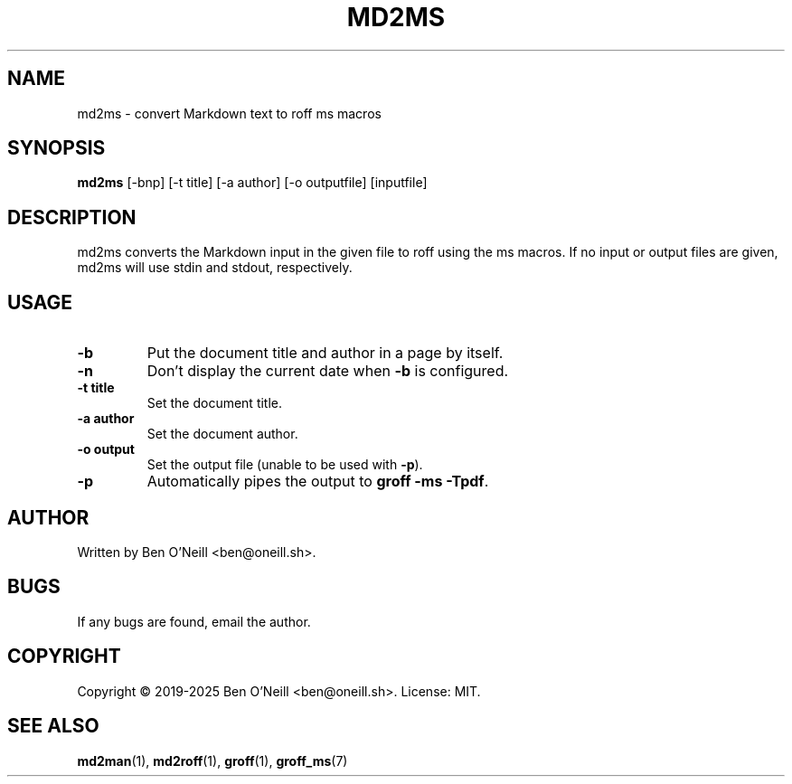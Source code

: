 .TH MD2MS 1 "February 2020" "md2ms" "User Commands"
.SH NAME
md2ms \- convert Markdown text to roff ms macros
.SH SYNOPSIS
.B md2ms
[-bnp] [-t title] [-a author] [-o outputfile] [inputfile]
.SH DESCRIPTION
md2ms converts the Markdown input in the given file to roff using the ms
macros. If no input or output files are given, md2ms will use stdin and stdout,
respectively.
.SH USAGE
.TP
.B -b
Put the document title and author in a page by itself.
.TP
.B -n
Don't display the current date when \fB-b\fR is configured.
.TP
.B -t title
Set the document title.
.TP
.B -a author
Set the document author.
.TP
.B -o output
Set the output file (unable to be used with \fB-p\fR).
.TP
.B -p
Automatically pipes the output to \fBgroff -ms -Tpdf\fR.
.SH AUTHOR
Written by Ben O'Neill <ben@oneill.sh>.
.SH BUGS
If any bugs are found, email the author.
.SH COPYRIGHT
Copyright \(co 2019-2025 Ben O'Neill <ben@oneill.sh>. License: MIT.
.SH SEE ALSO
.BR md2man (1),
.BR md2roff (1),
.BR groff (1),
.BR groff_ms (7)
